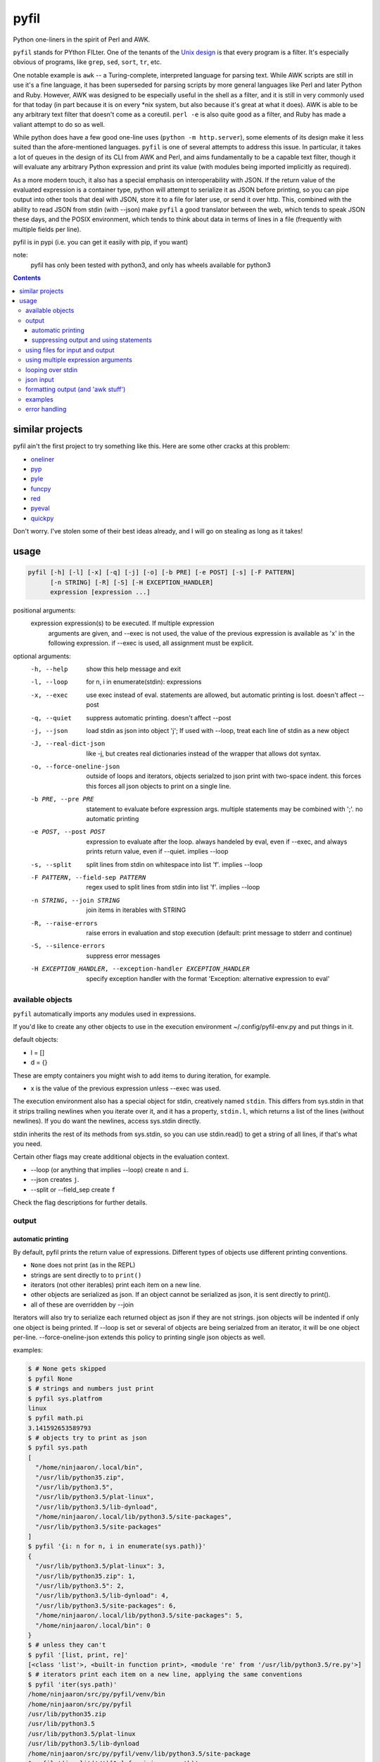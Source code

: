 pyfil
=====
Python one-liners in the spirit of Perl and AWK.

``pyfil`` stands for PYthon FILter. One of the tenants of the `Unix
design`_ is that every program is a filter. It's especially obvious of
programs, like ``grep``, ``sed``, ``sort``, ``tr``, etc.

One notable example is ``awk`` -- a Turing-complete, interpreted
language for parsing text. While AWK scripts are still in use it's a
fine language, it has been superseded for parsing scripts by more
general languages like Perl and later Python and Ruby. However, AWK was
designed to be especially useful in the shell as a filter, and it is
still in very commonly used for that today (in part because it is on
every \*nix system, but also because it's great at what it does). AWK is
able to be any arbitrary text filter that doesn't come as a coreutil.
``perl -e`` is also quite good as a filter, and Ruby has made a valiant
attempt to do so as well.

While python does have a few good one-line uses (``python -m
http.server``), some elements of its design make it less suited than the
afore-mentioned languages. ``pyfil`` is one of several attempts to
address this issue. In particular, it takes a lot of queues in the
design of its CLI from AWK and Perl, and aims fundamentally to be a
capable text filter, though it will evaluate any arbitrary Python
expression and print its value (with modules being imported implicitly
as required).

As a more modern touch, it also has a special emphasis on
interoperability with JSON. If the return value of the evaluated
expression is a container type, python will attempt to serialize it as
JSON before printing, so you can pipe output into other tools that deal
with JSON, store it to a file for later use, or send it over http. This,
combined with the ability to read JSON from stdin (with --json) make
``pyfil`` a good translator between the web, which tends to speak JSON
these days, and the POSIX environment, which tends to think about data
in terms of lines in a file (frequently with multiple fields per line).

pyfil is in pypi (i.e. you can get it easily with pip, if you want)

note:
  pyfil has only been tested with python3, and only has wheels available
  for python3

.. _unix design: https://en.wikipedia.org/wiki/Unix_philosophy

.. contents::

similar projects
----------------
pyfil ain't the first project to try something like this. Here are some
other cracks at this problem:

- oneliner_
- pyp_
- pyle_
- funcpy_
- red_
- pyeval_
- quickpy_

Don't worry. I've stolen some of their best ideas already, and I will go
on stealing as long as it takes!

.. _oneliner: http://python-oneliner.readthedocs.io/en/latest/
.. _pyp: http://code.google.com/p/pyp
.. _pyle: https://github.com/aljungberg/pyle
.. _funcpy: http://www.pixelbeat.org/scripts/funcpy
.. _red: https://bitbucket.org/johannestaas/red
.. _pyeval: https://bitbucket.org/nejucomo/pyeval/wiki/Home
.. _quickpy: https://github.com/slezica/quick-py

usage
-----

.. code::

 pyfil [-h] [-l] [-x] [-q] [-j] [-o] [-b PRE] [-e POST] [-s] [-F PATTERN]
       [-n STRING] [-R] [-S] [-H EXCEPTION_HANDLER]
       expression [expression ...]

positional arguments:
  expression            expression(s) to be executed. If multiple expression
                        arguments are given, and --exec is not used, the value
                        of the previous expression is available as 'x' in the
                        following expression. if --exec is used, all
                        assignment must be explicit.

optional arguments:
  -h, --help            show this help message and exit
  -l, --loop            for n, i in enumerate(stdin): expressions
  -x, --exec            use exec instead of eval. statements are allowed, but
                        automatic printing is lost. doesn't affect --post
  -q, --quiet           suppress automatic printing. doesn't affect --post
  -j, --json            load stdin as json into object 'j'; If used with
                        --loop, treat each line of stdin as a new object
  -J, --real-dict-json  like -j, but creates real dictionaries instead of the
                        wrapper that allows dot syntax.
  -o, --force-oneline-json
                        outside of loops and iterators, objects serialzed to
                        json print with two-space indent. this forces this
                        forces all json objects to print on a single line.
  -b PRE, --pre PRE     statement to evaluate before expression args. multiple
                        statements may be combined with ';'. no automatic
                        printing
  -e POST, --post POST  expression to evaluate after the loop. always handeled
                        by eval, even if --exec, and always prints return
                        value, even if --quiet. implies --loop
  -s, --split           split lines from stdin on whitespace into list 'f'.
                        implies --loop
  -F PATTERN, --field-sep PATTERN
                        regex used to split lines from stdin into list 'f'.
                        implies --loop
  -n STRING, --join STRING
                        join items in iterables with STRING
  -R, --raise-errors    raise errors in evaluation and stop execution
                        (default: print message to stderr and continue)
  -S, --silence-errors  suppress error messages
  -H EXCEPTION_HANDLER, --exception-handler EXCEPTION_HANDLER
                        specify exception handler with the format 'Exception:
                        alternative expression to eval'

available objects
~~~~~~~~~~~~~~~~~
``pyfil`` automatically imports any modules used in expressions.

If you'd like to create any other objects to use in the execution
environment ~/.config/pyfil-env.py and put things in it.

default objects:

- l = []
- d = {}

These are empty containers you might wish to add items to during
iteration, for example.

- x is the value of the previous expression unless --exec was used.

The execution environment also has a special object for stdin,
creatively named ``stdin``. This differs from sys.stdin in that it
strips trailing newlines when you iterate over it, and it has
a property, ``stdin.l``, which returns a list of the lines (without
newlines). If you do want the newlines, access sys.stdin directly.

stdin inherits the rest of its methods from sys.stdin, so you can use
stdin.read() to get a string of all lines, if that's what you need.

Certain other flags may create additional objects in the evaluation
context.

- --loop (or anything that implies --loop) create ``n`` and ``i``.
- --json creates ``j``.
- --split or --field_sep create ``f``
  
Check the flag descriptions for further details.

output
~~~~~~
automatic printing
..................
By default, pyfil prints the return value of expressions. Different
types of objects use different printing conventions.

- ``None`` does not print (as in the REPL)
- strings are sent directly to to ``print()``
- iterators (not other iterables) print each item on a new line.
- other objects are serialized as json. If an object cannot be
  serialized as json, it is sent directly to print().
- all of these are overridden by --join

Iterators will also try to serialize each returned object as json if
they are not strings. json objects will be indented if only one object
is being printed. If --loop is set or several of objects are being
serialzed from an iterator, it will be one object per-line.
--force-oneline-json extends this policy to printing single json objects
as well.

examples:

.. code:: bash

  $ # None gets skipped
  $ pyfil None
  $ # strings and numbers just print
  $ pyfil sys.platfrom
  linux
  $ pyfil math.pi
  3.141592653589793
  $ # objects try to print as json
  $ pyfil sys.path
  [
    "/home/ninjaaron/.local/bin",
    "/usr/lib/python35.zip",
    "/usr/lib/python3.5",
    "/usr/lib/python3.5/plat-linux",
    "/usr/lib/python3.5/lib-dynload",
    "/home/ninjaaron/.local/lib/python3.5/site-packages",
    "/usr/lib/python3.5/site-packages"
  ]
  $ pyfil '{i: n for n, i in enumerate(sys.path)}'
  {
    "/usr/lib/python3.5/plat-linux": 3,
    "/usr/lib/python35.zip": 1,
    "/usr/lib/python3.5": 2,
    "/usr/lib/python3.5/lib-dynload": 4,
    "/usr/lib/python3.5/site-packages": 6,
    "/home/ninjaaron/.local/lib/python3.5/site-packages": 5,
    "/home/ninjaaron/.local/bin": 0
  }
  $ # unless they can't
  $ pyfil '[list, print, re]'
  [<class 'list'>, <built-in function print>, <module 're' from '/usr/lib/python3.5/re.py'>]
  $ # iterators print each item on a new line, applying the same conventions
  $ pyfil 'iter(sys.path)'
  /home/ninjaaron/src/py/pyfil/venv/bin
  /home/ninjaaron/src/py/pyfil
  /usr/lib/python35.zip
  /usr/lib/python3.5
  /usr/lib/python3.5/plat-linux
  /usr/lib/python3.5/lib-dynload
  /home/ninjaaron/src/py/pyfil/venv/lib/python3.5/site-package
  $ pyfil '(i.split('/')[1:] for i in sys.path)'
  ["home", "ninjaaron", "src", "py", "pyfil", "venv", "bin"]
  ["home", "ninjaaron", "src", "py", "pyfil"]
  ["usr", "lib", "python35.zip"]
  ["usr", "lib", "python3.5"]
  ["usr", "lib", "python3.5", "plat-linux"]
  ["usr", "lib", "python3.5", "lib-dynload"]
  ["home", "ninjaaron", "src", "py", "pyfil", "venv", "lib", "python3.5", "site-packages"]

Most JSON is also valid Python, but be aware that you may occasionally
see ``null`` instead of ``None`` along with ``true`` and ``false``
instead of ``True`` and ``False``, and your tuples will look like list.
I guess that's a risk I'm willing to take. (The rational for this is
that pyfil, despite what the name of the ``rep`` command may indicate,
is more about composability in the shell than printing valid Python
literals. JSON is the defacto standard for serialization, or should be,
if only people would stop using XML for that...)

suppressing output and using statements
.......................................
Because these defaults use eval() internally to get value of
expressions, statements may not be used. exec() supports statements, but
it does not return the value of expressions when they are evaluated.
When the -x/--exec flag is used, automatic printing is suppressed, and
expressions are evaluated with exec, so statements, such as assignments,
may be used. Values may still be printed explicitly.

--quite suppresses automatic printing, but eval is still used.

The --post option is immune from --quiet and --exec. It will always be
evaluated with ``eval()``, and it will always try to print. The only
difference is that if --quiet or --exec was used, json will be printed
with indentation unless --force-oneline-json is used.

using files for input and output
~~~~~~~~~~~~~~~~~~~~~~~~~~~~~~~~
``pyfil`` doesn't have any parameters for input and output files. Instead,
use redirection.

.. code:: bash

  pyfil -s 'i.upper()' > output.txt < input.txt

using multiple expression arguments
~~~~~~~~~~~~~~~~~~~~~~~~~~~~~~~~~~~
``pyfil`` can take as many expressions as desired as arguments. When used
with --exec, this works pretty much as expected, and assignment must be
done manually.

Without --exec, the return value of each expression is assigned to the
variable ``x``, which can be used in the next expression. The final
value of ``x`` is what is ultimately printed, not any intermediate
values.

.. code:: bash

  $ pyfil 'reversed("abcd")' 'i.upper() for i in x'
  D
  C
  B
  A

looping over stdin
~~~~~~~~~~~~~~~~~~
one can do simple loops with a generator expression. (note that any
expression that evaluates to an iterator will print each item on a new
line unless the ``--join`` option is specified.)

.. code:: bash

    $ ls / | pyfil 'i.upper() for i in stdin'
    BIN@
    BOOT/
    DEV/
    ETC/
    HOME/
    ...

However, with the ``-l``/``--loop`` flag, pyfil loops over stdin in a
context like this:

.. code:: python

    for n, i in enumerate(stdin):
        expressions

Therefore, the above loop can also be written thusly:

.. code:: bash

    $ ls / | pyfil -l 'i.upper()'

``--pre`` and ``--post`` (-b and -e) options can be used to specify
actions to run before or after the loop. Note that the --pre option is
run with exec instead of eval, and therefore output is never printed,
and statements may be used. This is for things like initializing
container types. --post is automatically printed and statements are not
allowed (even if --exec is used). --loop is implied if ``--post`` is
used. ``--pre`` can be used without a --loop to do assignments (or
whatever else you may want to do with a statement).

Using ``-s``/``--split`` or ``-F``/``--field-sep`` for doing awk things
also implies --loop. The resulting list is named ``f`` in the execution
environment, in quazi-Perl fashion. (oh, and that list is actually a
subclass of collections.UserList that returns an empty string if the
index doesn't exist, so it acts more like awk with empty fields, rather
than throwing and error).

json input
~~~~~~~~~~
``pyfil`` can parse json objects from stdin with the ``-j``/``--json``
flag. They are passed into the environment as the ``j`` object.
combining with the --loop flag will treat stdin as one json object per
line. json objects support dot syntax for attribute access, e.g.
``j.someattr.attr_of_someattr``

There are occasionally functions that require "real" dictionaries and
won't work with this special subclass that supports dot access. In
such cases, use ``-J``/``--real-dict-json`` to get unadultered Python
dictionaries.

formatting output (and 'awk stuff')
~~~~~~~~~~~~~~~~~~~~~~~~~~~~~~~~~~~
It's probably obvious that the most powerful way to format strings is
with Python's str.format method and the ``-F`` or ``-s`` options.

.. code:: bash

  $ ls -l /|pyfil -s '"{0}\t{2}\t{8}".format(*f)'
  IndexError: tuple index out of range
  lrwxrwxrwx	root	bin
  drwxr-xr-x	root	boot/
  drwxr-xr-x	root	dev/
  drwxr-xr-x	root	etc/
  drwxr-xr-x	root	home/
  lrwxrwxrwx	root	lib
  ...

However, you will note that using ``string.format(*f)`` produces an
error and does not print anything to stdout (error message is sent to
stderr; see error handling for more options) for lines without enough
fields, which may not be the desired behavior when dealing with lines
containing arbitrary numbers of fields.

For simpler cases, you may wish to use the ``-n``/``--join`` option,
which will join any iterables with the specified string before printing,
and, in the case of the ``f`` list, will replace any none-existent
fields with an empty string.

.. code:: bash

  $ ls -l /|pyfil -sn '\t' 'f[0], f[2], f[8]'
  total		
  lrwxrwxrwx	root	bin
  drwxr-xr-x	root	boot/
  drwxr-xr-x	root	dev/
  drwxr-xr-x	root	etc/
  drwxr-xr-x	root	home/
  lrwxrwxrwx	root	lib

In this case, the first line of ``ls -l /`` provides values for all
available fields.

Technical note:
    The separator specified with the ``--join`` option is implemented
    internally as ``ast.literal_eval("'''"+STRING.replace("'",
    r"\'")+"'''")``. If one works hard at it, it is possible to pass
    values which will cause pyfil to crash; i.e. patterns ending with a
    backslash. Keep in mind rules about escape sequences in the shell and
    in python if you absolutely must have a pattern that terminates with
    a backslash. (The reason it is implemented this way is to allow the
    use of escape sequences that are meaningful to the python, but not
    the shell, such as \\n, \\t, \\x, \\u, etc.)

examples
~~~~~~~~

*I realize that it's much better to do most of these things with the
original utility. This is just to give some ideas of how to use `pyfil`*

replace ``wc -l``:

.. code:: bash

  $ ls / | pyfil 'len(stdin.l)'
  20

replace ``fgrep``:

.. code:: bash

  $ ls / | pyfil '(i for i in stdin if "v" in i)'
  $ ls / | pyfil -l 'i if "v" in i else None'


replace ``grep``:

.. code:: bash

  $ ls / | pyfil 'filter(lambda x: re.search("^m", x), stdin)'
  $ ls / | pyfil -lS 're.search("^m", i).string)'
  $ # using the -S option to suppress a ton of error messages

replace ``sed 's/...``:

.. code:: bash

  $ ls / | pyfil -l 're.sub("^([^aeiou][aeiou][^aeiou]\W)", lambda m: m.group(0).upper(), i)'
  BIN@
  boot/
  data/
  DEV/
  etc/
  ...

This example illustrates that, while you might normally prefer ``sed``
for replacement tasks, the ability to define a replacement function with
``re.sub`` does offer some interesting possibilities. Indeed, someone
familiar with coreutils should never prefer to do something they already
comfortable doing the traditional way with ``pyfil`` (coreutils are
heavily optimized). Python is interesting for this use-case because it
offers great logic, anonymous functions and all kinds of other goodies
that only full-fledged, modern programming language can offer. Use
coreutiles for the jobs they were designed to excel in. Use ``pyfil`` to
do whatever they can't... and seriously, how will coreutils do this?:

.. code:: bash

  $ wget -qO- http://pypi.python.org/pypi/pyfil/json/ | pyfil -j 'j.urls[0].filename'
  pyfil-0.5-py3-none-any.whl
  $ ls -l | pyfil -qSs \
  "d.update({f[8]: {'permissions': f[0], 'user': f[2], 'group': f[3],
                    'size': int(f[4]), 'timestamp': ' '.join(f[5:8])}})" \
  --post 'd'
.. code:: json

  {
    "README.rst": {
      "group": "users",
      "user": "ninjaaron",
      "permissions": "-rw-r--r--",
      "timestamp": "Sep 6 20:55",
      "size": 18498
    },
    "pyfil/": {
      "group": "users",
      "user": "ninjaaron",
      "permissions": "drwxr-xr-x",
      "timestamp": "Sep 6 20:20",
      "size": 16
    },
    "setup.py": {
      "group": "users",
      "user": "ninjaaron",
      "permissions": "-rw-r--r--",
      "timestamp": "Sep 6 20:30",
      "size": 705
    },
    "LICENSE": {
      "group": "users",
      "user": "ninjaaron",
      "permissions": "-rw-r--r--",
      "timestamp": "Sep 3 13:32",
      "size": 1306
    }
  }

Other things which might be difficult with coreutils:

.. code:: bash

  $ ls / | pyfil -n '  ' 'reversed(stdin.l)'
  var/  usr/  tmp/  sys/  srv/  sbin@  run/  root/  proc/  opt/  ...
  $ # ^^ also, `ls /|pyfil -n '  ' 'stdin.l[::-1]'

error handling
~~~~~~~~~~~~~~
If pyfil encounters an exception while evaluating user input the default
is to print the error message to stderr and continue (if looping over
stdin), as we saw in the section on formatting output. However, errors
can also be silenced entirely with the ``-S``/``--silence-errors``
option. In the below example, the first line produces an error, but we
don't hear about it.

.. code:: bash

  $ ls -l /|pyfil -sS '"{0}\t{2}\t{8}".format(*f)' 
  lrwxrwxrwx	root	bin
  drwxr-xr-x	root	boot/
  drwxr-xr-x	root	dev/
  drwxr-xr-x	root	etc/
  drwxr-xr-x	root	home/
  lrwxrwxrwx	root	lib
  ...

Alternatively, errors may be raised when encountered, which will stop
execution and give a (fairly useless, in this case) traceback. This is
done with the ``-R``/``--raise-errors`` flag.

.. code:: bash

  $ ls -l /|pyfil -sR '"{0}\t{2}\t{8}".format(*f)'
  Traceback (most recent call last):
    File "/home/ninjaaron/src/py/pyfil/venv/bin/pyfil", line 9, in <module>
      load_entry_point('pyfil', 'console_scripts', 'pyfil')()
    File "/home/ninjaaron/src/py/pyfil/pyfil/pyfil.py", line 242, in main
      run(expressions, a, namespace)
    File "/home/ninjaaron/src/py/pyfil/pyfil/pyfil.py", line 164, in run
      handle_errors(e, args)
    File "/home/ninjaaron/src/py/pyfil/pyfil/pyfil.py", line 134, in handle_errors
      raise exception
    File "/home/ninjaaron/src/py/pyfil/pyfil/pyfil.py", line 162, in run
      value = func(expr, namespace)
    File "<string>", line 1, in <module>
  IndexError: tuple index out of range

In addition to these two handlers, it is possible to specify a
rudimentary custom handler with the ``-H``/``--exception-handler``
flags. The syntax is ``-H 'Exception: expression'``, where ``Exception``
can be any builtin exception class (including Exception, to catch all
errors), and ``expression`` is the alternative expression to evaluate
(and print, if not --quiet).

.. code:: bash

  $ ls -l /|pyfil -sH 'IndexError: i' '"{0}\t{2}\t{8}".format(*f)'
  total 32
  lrwxrwxrwx	root	bin
  drwxr-xr-x	root	boot/
  drwxr-xr-x	root	dev/
  drwxr-xr-x	root	etc/
  drwxr-xr-x	root	home/
  lrwxrwxrwx	root	lib
  ...

In this case, we've chosen to print line without any additional
formatting. If other errors are encountered, it will fall back to other
handlers (``-S``, ``-R``, or the default). For more sophisticated error
handling... write a real Python script, where you can handle to your
heart's content.

Also note that this case is possible to handle with a test instead of an
exception handler because ``f`` is a special list that will return an
empty string instead of throw an index error if the index is out of
range:

``ls -l / | pyfil -s '"{0}\t{2}\t{8}".format(*f) if f[2] else i'``

Easy-peasy.
